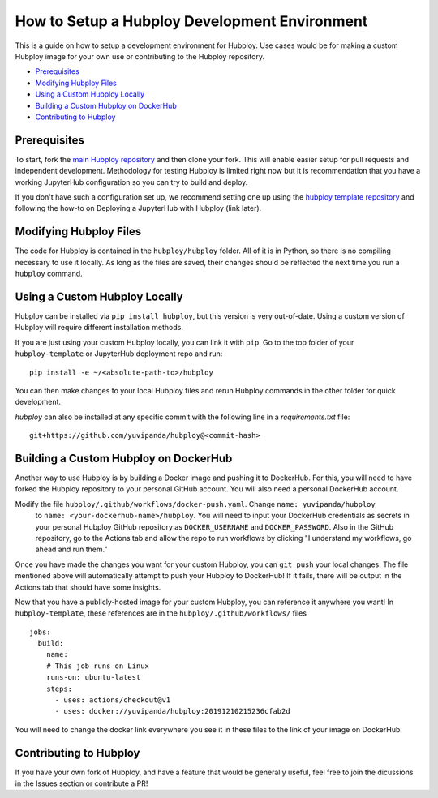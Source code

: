 ==============================================
How to Setup a Hubploy Development Environment
==============================================

This is a guide on how to setup a development environment for Hubploy. Use cases would be for 
making a custom Hubploy image for your own use or contributing to the Hubploy repository.

* `Prerequisites`_
* `Modifying Hubploy Files`_
* `Using a Custom Hubploy Locally`_
* `Building a Custom Hubploy on DockerHub`_
* `Contributing to Hubploy`_

Prerequisites
===========================

To start, fork the `main Hubploy repository <https://github.com/yuvipanda/hubploy>`_
and then clone your fork. This will enable easier setup for pull requests and
independent development. Methodology for testing Hubploy is limited right now but it is
recommendation that you have a working JupyterHub configuration so you can try to
build and deploy.

If you don't have such a configuration set up, we recommend setting one up using the 
`hubploy template repository <https://github.com/yuvipanda/hubploy-template>`_ and following the 
how-to on Deploying a JupyterHub with Hubploy (link later).


Modifying Hubploy Files
=======================

The code for Hubploy is contained in the ``hubploy/hubploy`` folder. All of it is in Python, so 
there is no compiling necessary to use it locally. As long as the files are saved, their changes 
should be reflected the next time you run a ``hubploy`` command.


Using a Custom Hubploy Locally
==============================

Hubploy can be installed via ``pip install hubploy``, but this version is very out-of-date.
Using a custom version of Hubploy will require different installation methods.

If you are just using your custom Hubploy locally, you can link it with ``pip``. Go to the top 
folder of your ``hubploy-template`` or JupyterHub deployment repo and run::

  pip install -e ~/<absolute-path-to>/hubploy

You can then make changes to your local Hubploy files and rerun Hubploy commands in the other 
folder for quick development.

`hubploy` can also be installed at any specific commit with the following line in a
`requirements.txt` file:
::

  git+https://github.com/yuvipanda/hubploy@<commit-hash>


Building a Custom Hubploy on DockerHub
======================================

Another way to use Hubploy is by building a Docker image and pushing it to DockerHub. For this, 
you will need to have forked the Hubploy repository to your personal GitHub account. You will also 
need a personal DockerHub account.

Modify the file ``hubploy/.github/workflows/docker-push.yaml``. Change ``name: yuvipanda/hubploy``
 to ``name: <your-dockerhub-name>/hubploy``. You will need to input your DockerHub credentials as 
 secrets in your personal Hubploy GitHub repository as ``DOCKER_USERNAME`` and ``DOCKER_PASSWORD``.
 Also in the GitHub repository, go to the Actions tab and allow the repo to run workflows by 
 clicking "I understand my workflows, go ahead and run them."

Once you have made the changes you want for your custom Hubploy, you can ``git push`` your local 
changes. The file mentioned above will automatically attempt to push your Hubploy to DockerHub! If 
it fails, there will be output in the Actions tab that should have some insights.

Now that you have a publicly-hosted image for your custom Hubploy, you can reference it anywhere 
you want! In ``hubploy-template``, these references are in the ``hubploy/.github/workflows/`` files
::

  jobs:
    build:
      name:
      # This job runs on Linux
      runs-on: ubuntu-latest
      steps:
        - uses: actions/checkout@v1
        - uses: docker://yuvipanda/hubploy:20191210215236cfab2d

You will need to change the docker link everywhere you see it in these files to the link of your 
image on DockerHub.


Contributing to Hubploy
=======================

If you have your own fork of Hubploy, and have a feature that would be generally useful, feel free 
to join the dicussions in the Issues section or contribute a PR!
